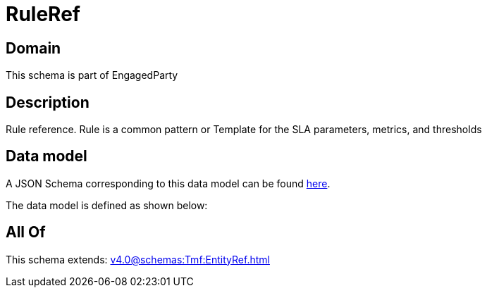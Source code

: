 = RuleRef

[#domain]
== Domain

This schema is part of EngagedParty

[#description]
== Description

Rule reference. Rule is a common pattern or Template for the SLA parameters, metrics, and thresholds


[#data_model]
== Data model

A JSON Schema corresponding to this data model can be found https://tmforum.org[here].

The data model is defined as shown below:


[#all_of]
== All Of

This schema extends: xref:v4.0@schemas:Tmf:EntityRef.adoc[]
